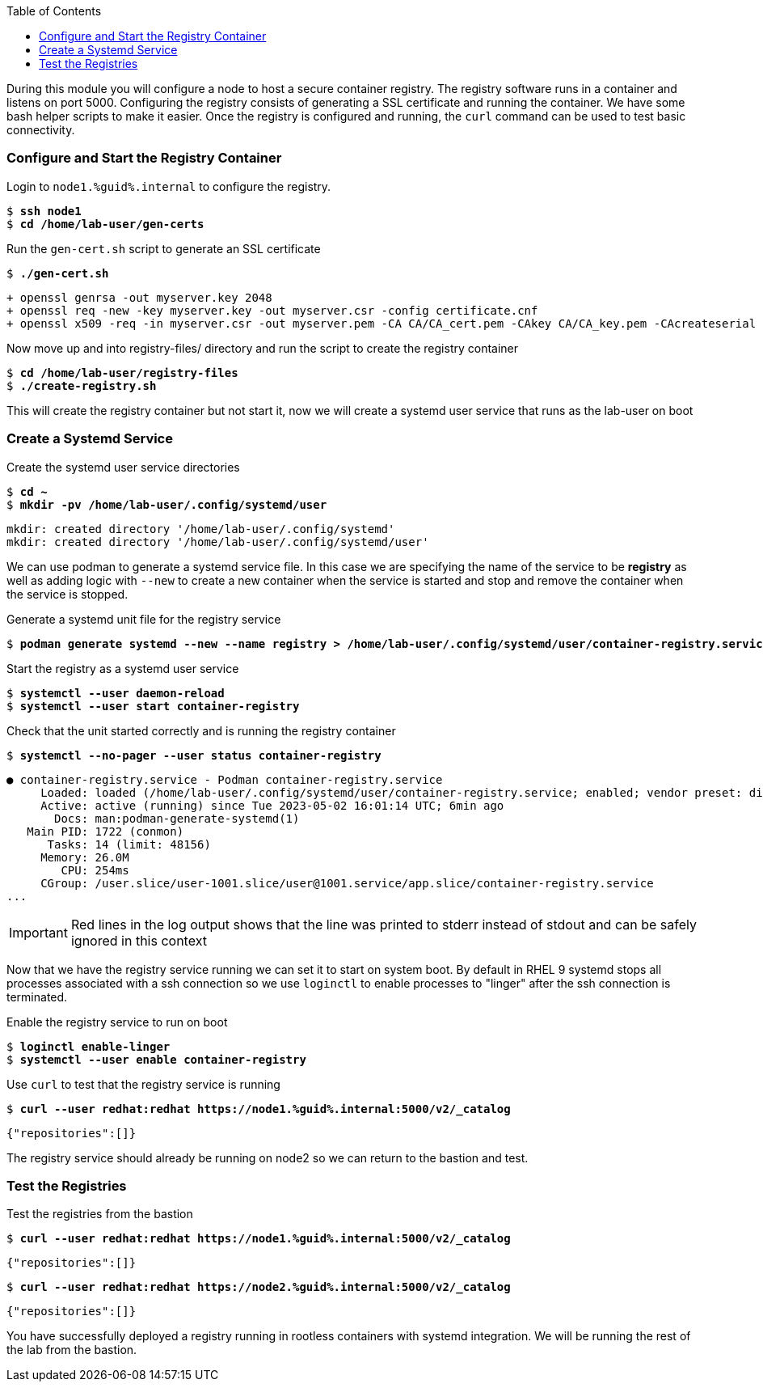 :GUID: %guid%
:markup-in-source: verbatim,attributes,quotes
:toc:

During this module you will configure a node to host a secure container registry.
The registry software runs in a container and listens on port 5000. Configuring the 
registry consists of generating a SSL certificate and running the container. We have
some bash helper scripts to make it easier. Once the registry is configured and
running, the `curl` command can be used to test basic connectivity.

=== Configure and Start the Registry Container

.Login to `node1.{GUID}.internal` to configure the registry.
--
[source,subs="{markup-in-source}"]
----
$ *ssh node1*
$ *cd /home/lab-user/gen-certs*
----
--

.Run the `gen-cert.sh` script to generate an SSL certificate
--
[source,subs="{markup-in-source}"]
----
$ *./gen-cert.sh*
----
[subs="{markup-in-source}"]
----
+ openssl genrsa -out myserver.key 2048
+ openssl req -new -key myserver.key -out myserver.csr -config certificate.cnf
+ openssl x509 -req -in myserver.csr -out myserver.pem -CA CA/CA_cert.pem -CAkey CA/CA_key.pem -CAcreateserial -days 365 -sha256 -extfile certificate.cnf
----
--

.Now move up and into registry-files/ directory and run the script to create the registry container
--
[source,subs="{markup-in-source}"]
----
$ *cd /home/lab-user/registry-files*
$ *./create-registry.sh*
----
--

This will create the registry container but not start it, now we will create a
systemd user service that runs as the lab-user on boot

=== Create a Systemd Service

.Create the systemd user service directories
--
[source,subs="{markup-in-source}"]
----
$ *cd ~*
$ *mkdir -pv /home/lab-user/.config/systemd/user*
----
----
mkdir: created directory '/home/lab-user/.config/systemd'
mkdir: created directory '/home/lab-user/.config/systemd/user'
----
--

We can use podman to generate a systemd service file. In this case we are specifying the name of the
service to be *registry* as well as adding logic with `--new` to create a new container when the
service is started and stop and remove the container when the service is stopped.

.Generate a systemd unit file for the registry service
--
[source,subs="{markup-in-source}"]
----
$ *podman generate systemd --new --name registry > /home/lab-user/.config/systemd/user/container-registry.service*
----
--

.Start the registry as a systemd user service
--
[source,subs="{markup-in-source}"]
----
$ *systemctl --user daemon-reload*
$ *systemctl --user start container-registry*
----
--

.Check that the unit started correctly and is running the registry container
--
[source,subs="{markup-in-source}"]
----
$ *systemctl --no-pager --user status container-registry*
----
----
● container-registry.service - Podman container-registry.service
     Loaded: loaded (/home/lab-user/.config/systemd/user/container-registry.service; enabled; vendor preset: disabled)
     Active: active (running) since Tue 2023-05-02 16:01:14 UTC; 6min ago
       Docs: man:podman-generate-systemd(1)
   Main PID: 1722 (conmon)
      Tasks: 14 (limit: 48156)
     Memory: 26.0M
        CPU: 254ms
     CGroup: /user.slice/user-1001.slice/user@1001.service/app.slice/container-registry.service
...
----
--

[IMPORTANT]
--
Red lines in the log output shows that the line was printed to stderr instead of stdout and can be safely
ignored in this context
--

Now that we have the registry service running we can set it to start on system boot. By default in RHEL 9
systemd stops all processes associated with a ssh connection so we use `loginctl` to enable processes to
"linger" after the ssh connection is terminated.

.Enable the registry service to run on boot
--
[source,subs="{markup-in-source}"]
----
$ *loginctl enable-linger*
$ *systemctl --user enable container-registry*
----
----
----
--

.Use `curl` to test that the registry service is running
--
[source,subs="{markup-in-source}"]
----
$ *curl --user redhat:redhat https://node1.{GUID}.internal:5000/v2/_catalog*
----
----
{"repositories":[]}
----
--

The registry service should already be running on node2 so we can return to the bastion and test.

=== Test the Registries

.Test the registries from the bastion
--
[source,subs="{markup-in-source}"]
----
$ *curl --user redhat:redhat https://node1.{GUID}.internal:5000/v2/_catalog*
----
----
{"repositories":[]}
----
[source,subs="{markup-in-source}"]
----
$ *curl --user redhat:redhat https://node2.{GUID}.internal:5000/v2/_catalog*
----
----
{"repositories":[]}
----
--

You have successfully deployed a registry running in rootless containers with systemd integration. We
will be running the rest of the lab from the bastion.
